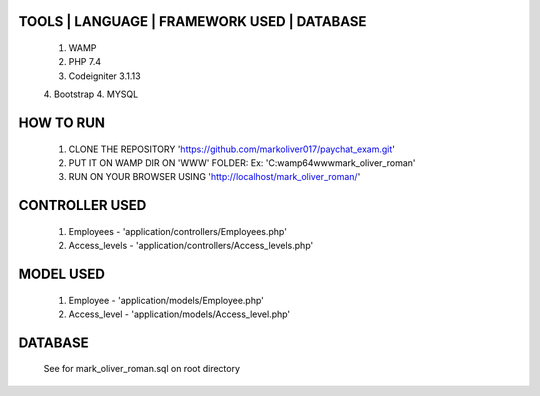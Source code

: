 **********************************
TOOLS | LANGUAGE | FRAMEWORK USED | DATABASE
**********************************
    1. WAMP 
    2. PHP 7.4
    3. Codeigniter 3.1.13
    4. Bootstrap
    4. MYSQL

**********************************
    HOW TO RUN
**********************************
    1. CLONE THE REPOSITORY 'https://github.com/markoliver017/paychat_exam.git'
    2. PUT IT ON WAMP DIR ON 'WWW' FOLDER: Ex: 'C:\wamp64\www\mark_oliver_roman'
    3. RUN ON YOUR BROWSER USING 'http://localhost/mark_oliver_roman/'

*********************
    CONTROLLER USED
*********************
    1. Employees - 'application/controllers/Employees.php'
    2. Access_levels - 'application/controllers/Access_levels.php'

*********************
    MODEL USED
*********************
    1. Employee - 'application/models/Employee.php'
    2. Access_level - 'application/models/Access_level.php'

*********************
    DATABASE 
*********************
    See for mark_oliver_roman.sql on root directory
